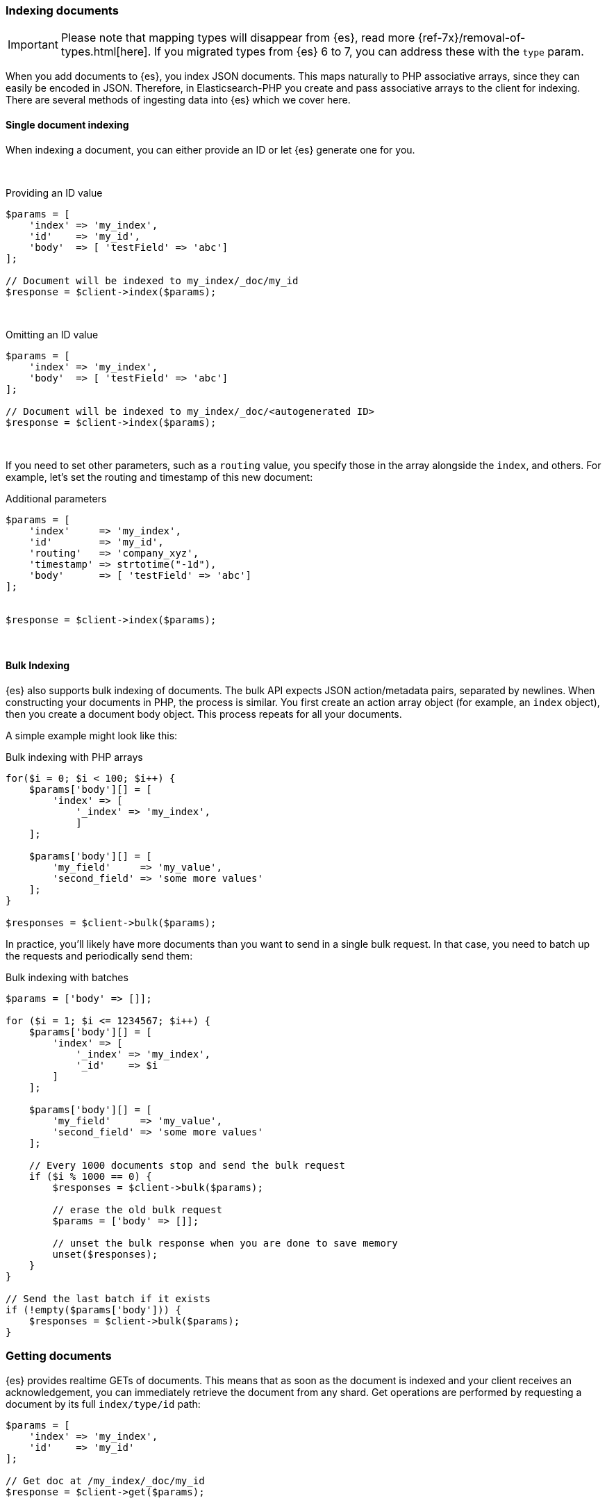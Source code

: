[[indexing_documents]]
=== Indexing documents

IMPORTANT: Please note that mapping types will disappear from {es}, read more 
{ref-7x}/removal-of-types.html[here]. If you migrated types from {es} 6 to 7, 
you can address these with the `type` param.

When you add documents to {es}, you index JSON documents. This maps naturally to 
PHP associative arrays, since they can easily be encoded in JSON. Therefore, in 
Elasticsearch-PHP you create and pass associative arrays to the client for 
indexing. There are several methods of ingesting data into {es} which we cover 
here.

[discrete]
==== Single document indexing

When indexing a document, you can either provide an ID or let {es} generate one 
for you.

{zwsp} +

.Providing an ID value
[source,php]
----
$params = [
    'index' => 'my_index',
    'id'    => 'my_id',
    'body'  => [ 'testField' => 'abc']
];

// Document will be indexed to my_index/_doc/my_id
$response = $client->index($params);
----
{zwsp} +

.Omitting an ID value
[source,php]
----
$params = [
    'index' => 'my_index',
    'body'  => [ 'testField' => 'abc']
];

// Document will be indexed to my_index/_doc/<autogenerated ID>
$response = $client->index($params);
----
{zwsp} +

If you need to set other parameters, such as a `routing` value, you specify 
those in the array alongside the `index`, and others. For example, let's set the 
routing and timestamp of this new document:

.Additional parameters
[source,php]
----
$params = [
    'index'     => 'my_index',
    'id'        => 'my_id',
    'routing'   => 'company_xyz',
    'timestamp' => strtotime("-1d"),
    'body'      => [ 'testField' => 'abc']
];


$response = $client->index($params);
----
{zwsp} +

[discrete]
==== Bulk Indexing

{es} also supports bulk indexing of documents. The bulk API expects JSON 
action/metadata pairs, separated by newlines. When constructing your documents 
in PHP, the process is similar. You first create an action array object (for 
example, an `index` object), then you create a document body object. This 
process repeats for all your documents.

A simple example might look like this:

.Bulk indexing with PHP arrays
[source,php]
----
for($i = 0; $i < 100; $i++) {
    $params['body'][] = [
        'index' => [
            '_index' => 'my_index',
	    ]
    ];

    $params['body'][] = [
        'my_field'     => 'my_value',
        'second_field' => 'some more values'
    ];
}

$responses = $client->bulk($params);
----

In practice, you'll likely have more documents than you want to send in a single 
bulk request. In that case, you need to batch up the requests and periodically 
send them:

.Bulk indexing with batches
[source,php]
----
$params = ['body' => []];

for ($i = 1; $i <= 1234567; $i++) {
    $params['body'][] = [
        'index' => [
            '_index' => 'my_index',
            '_id'    => $i
        ]
    ];

    $params['body'][] = [
        'my_field'     => 'my_value',
        'second_field' => 'some more values'
    ];

    // Every 1000 documents stop and send the bulk request
    if ($i % 1000 == 0) {
        $responses = $client->bulk($params);

        // erase the old bulk request
        $params = ['body' => []];

        // unset the bulk response when you are done to save memory
        unset($responses);
    }
}

// Send the last batch if it exists
if (!empty($params['body'])) {
    $responses = $client->bulk($params);
}
----

[[getting_documents]]
=== Getting documents

{es} provides realtime GETs of documents. This means that as soon as the 
document is indexed and your client receives an acknowledgement, you can 
immediately retrieve the document from any shard. Get operations are performed 
by requesting a document by its full `index/type/id` path:

[source,php]
----
$params = [
    'index' => 'my_index',
    'id'    => 'my_id'
];

// Get doc at /my_index/_doc/my_id
$response = $client->get($params);
----
{zwsp} +

[[updating_documents]]
=== Updating documents

Updating a document allows you to either completely replace the contents of the 
existing document, or perform a partial update to just some fields (either 
changing an existing field or adding new fields).

[discrete]
==== Partial document update

If you want to partially update a document (for example, change an existing 
field or add a new one) you can do so by specifying the `doc` in the `body` 
parameter. This merges the fields in `doc` with the existing document.


[source,php]
----
$params = [
    'index' => 'my_index',
    'id'    => 'my_id',
    'body'  => [
        'doc' => [
            'new_field' => 'abc'
        ]
    ]
];

// Update doc at /my_index/_doc/my_id
$response = $client->update($params);
----
{zwsp} +

[discrete]
==== Scripted document update

Sometimes you need to perform a scripted update, such as incrementing a counter 
or appending a new value to an array. To perform a scripted update, you need to 
provide a script and usually a set of parameters:

[source,php]
----
$params = [
    'index' => 'my_index',
    'id'    => 'my_id',
    'body'  => [
        'script' => 'ctx._source.counter += count',
        'params' => [
            'count' => 4
        ]
    ]
];

$response = $client->update($params);
----
{zwsp} +

[discrete]
==== Upserts

Upserts are "Update or Insert" operations. This means an upsert attempts to run 
your update script, but if the document does not exist (or the field you are 
trying to update doesn't exist), default values are inserted instead.

[source,php]
----
$params = [
    'index' => 'my_index',
    'id'    => 'my_id',
    'body'  => [
        'script' => [
            'source' => 'ctx._source.counter += params.count',
            'params' => [
                'count' => 4
            ],
        ],
        'upsert' => [
            'counter' => 1
        ],
    ]
];

$response = $client->update($params);
----
{zwsp} +


[[deleting_documents]]
=== Deleting documents

Finally, you can delete documents by specifying their full `/index/_doc_/id` 
path:

[source,php]
----
$params = [
    'index' => 'my_index',
    'id'    => 'my_id'
];

// Delete doc at /my_index/_doc_/my_id
$response = $client->delete($params);
----
{zwsp} +
